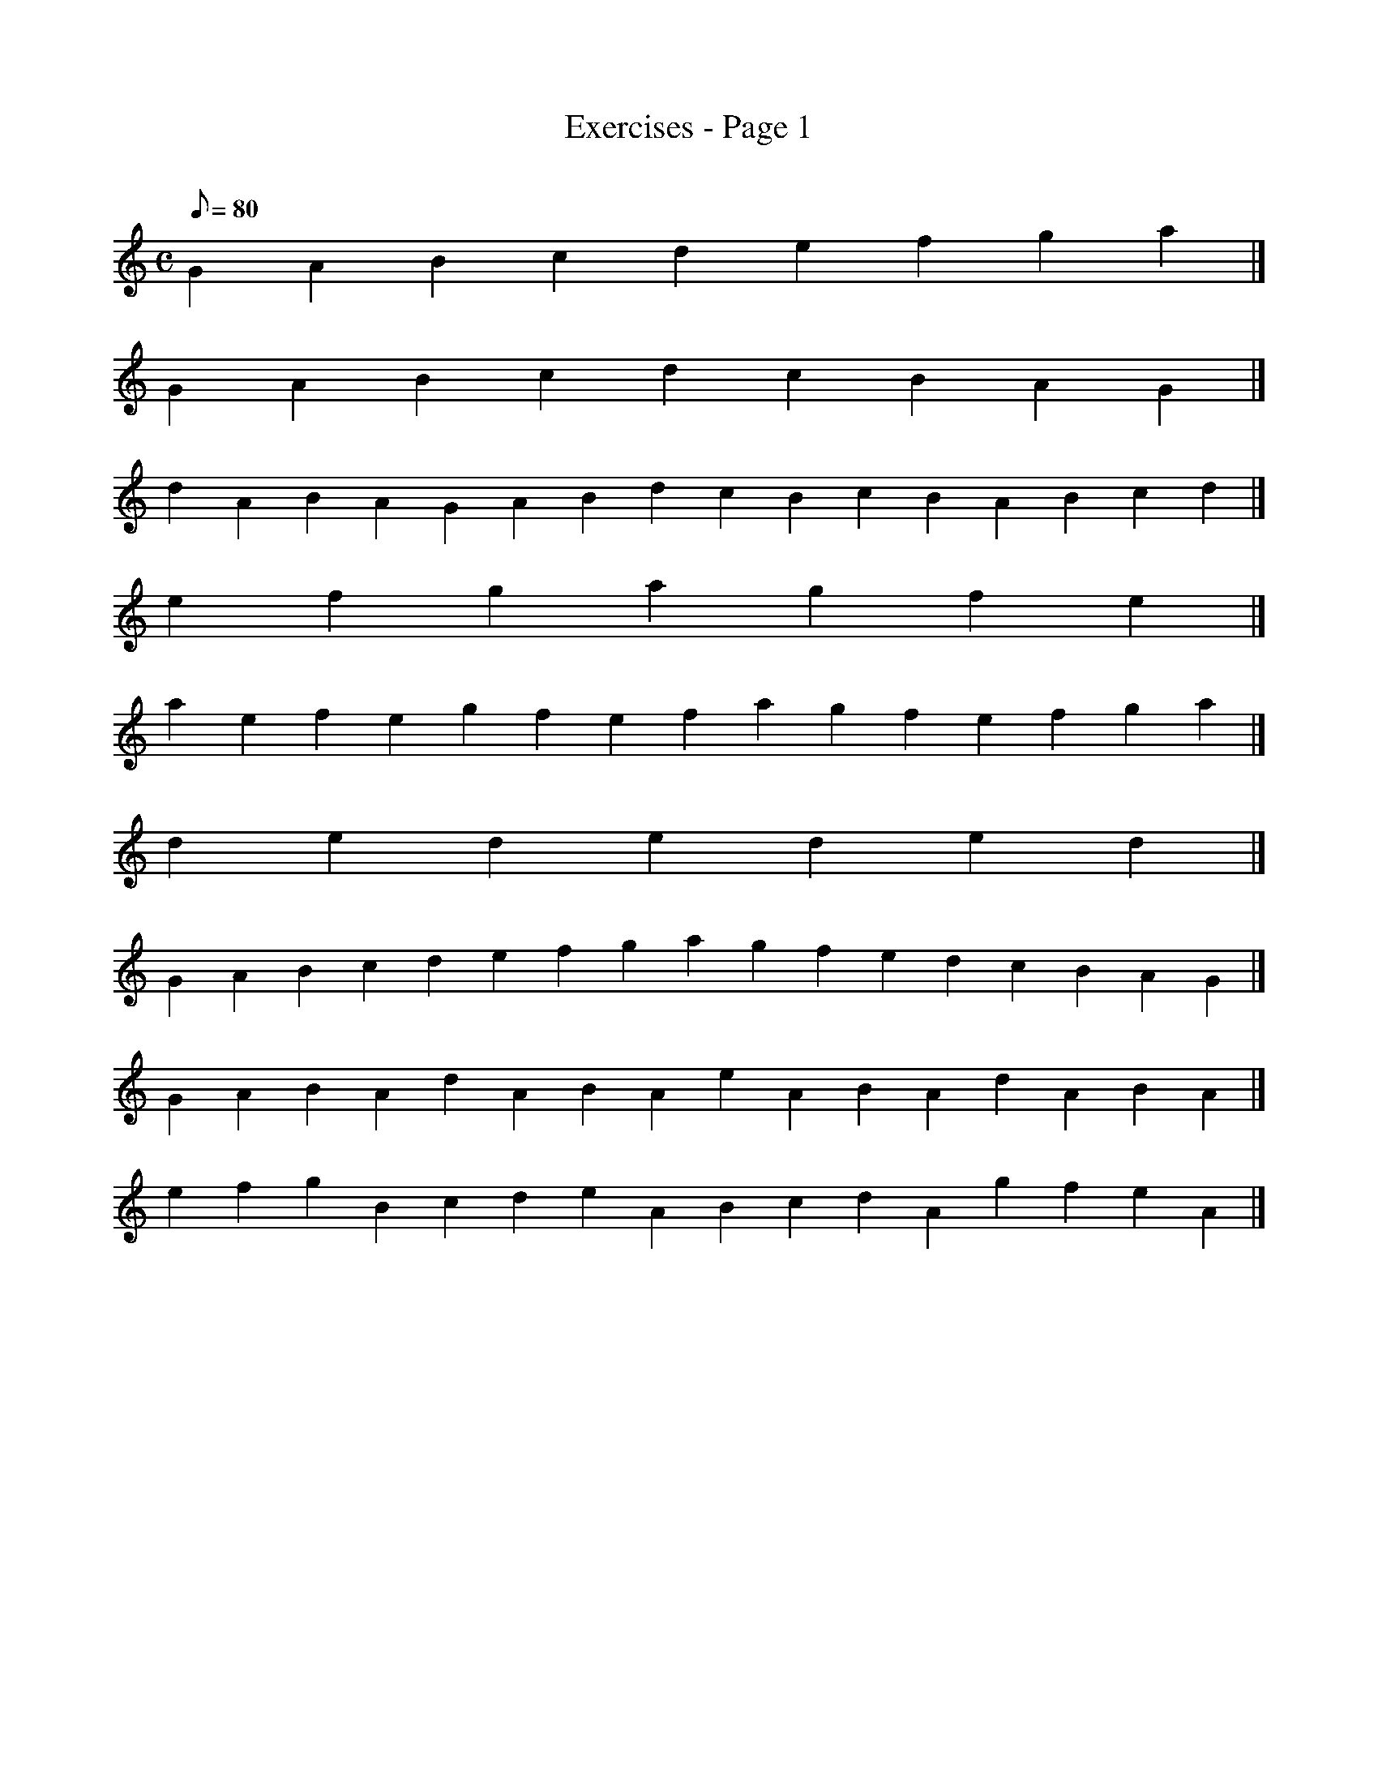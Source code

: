 X:1
T:Exercises - Page 1
M:C
L:1/8
Q:80
C:
S:Exercise
K:HP
G2A2B2c2d2e2f2g2a2|]
G2A2B2c2d2c2B2A2G2|]
d2A2B2A2G2A2B2d2c2B2c2B2A2B2c2d2|]
e2f2g2a2g2f2e2|]
a2e2f2e2g2f2e2f2a2g2f2e2f2g2a2|]
d2e2d2e2d2e2d2|]
G2A2B2c2d2e2f2g2a2g2f2e2d2c2B2A2G2|]
G2A2B2A2d2A2B2A2e2A2B2A2d2A2B2A2|]
e2f2g2B2c2d2e2A2B2c2d2A2g2f2e2A2|]
